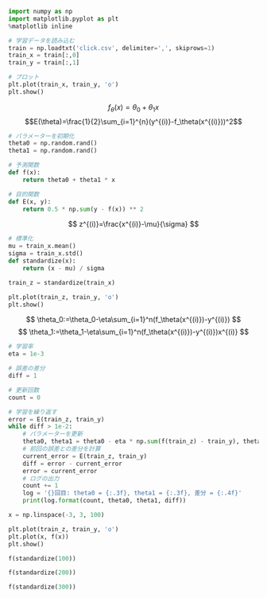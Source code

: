 #+BEGIN_SRC jupyter-python :session py
import numpy as np
import matplotlib.pyplot as plt
%matplotlib inline

# 学習データを読み込む
train = np.loadtxt('click.csv', delimiter=',', skiprows=1)
train_x = train[:,0]
train_y = train[:,1]

# プロット
plt.plot(train_x, train_y, 'o')
plt.show()
#+END_SRC

#+RESULTS:
[[file:./.ob-jupyter/4c8fa4c9bfa805737a75252f36a51e2502741076.png]]

\[
f_\theta(x)=\theta_0+\theta_1x
\]
\[E(\theta)=\frac{1}{2}\sum_{i=1}^{n}(y^{(i)}-f_\theta(x^{(i)}))^2\]

#+begin_src jupyter-python :session py
# パラメーターを初期化
theta0 = np.random.rand()
theta1 = np.random.rand()

# 予測関数
def f(x):
    return theta0 + theta1 * x

# 目的関数
def E(x, y):
    return 0.5 * np.sum(y - f(x)) ** 2
#+end_src

#+RESULTS:

\[
z^{(i)}=\frac{x^{(i)}-\mu}{\sigma}
\]

#+begin_src jupyter-python :session py
# 標準化
mu = train_x.mean()
sigma = train_x.std()
def standardize(x):
    return (x - mu) / sigma

train_z = standardize(train_x)

plt.plot(train_z, train_y, 'o')
plt.show()
#+end_src

#+RESULTS:
[[file:./.ob-jupyter/5d79d8d5b90214af3d2962a8924fe7cc46120412.png]]

\[
\theta_0:=\theta_0-\eta\sum_{i=1}^n(f_\theta(x^{(i)})-y^{(i)})
\]
\[
\theta_1:=\theta_1-\eta\sum_{i=1}^n(f_\theta(x^{(i)})-y^{(i)})x^{(i)}
\]

#+begin_src jupyter-python :session py
# 学習率
eta = 1e-3

# 誤差の差分
diff = 1

# 更新回数
count = 0

# 学習を繰り返す
error = E(train_z, train_y)
while diff > 1e-2:
    # パラメーターを更新
    theta0, theta1 = theta0 - eta * np.sum(f(train_z) - train_y), theta1 - eta * np.sum((f(train_z) - train_y) * train_z)
    # 前回の誤差との差分を計算
    current_error = E(train_z, train_y)
    diff = error - current_error
    error = current_error
    # ログの出力
    count += 1
    log = '{}回目: theta0 = {:.3f}, theta1 = {:.3f}, 差分 = {:.4f}'
    print(log.format(count, theta0, theta1, diff))
#+end_src

#+RESULTS:
#+begin_example
1回目: theta0 = 8.852, theta1 = 2.826, 差分 = 1456761.9102
2回目: theta0 = 17.258, theta1 = 4.640, 差分 = 1399074.1386
3回目: theta0 = 25.495, theta1 = 6.416, 差分 = 1343670.8027
4回目: theta0 = 33.568, theta1 = 8.158, 差分 = 1290461.4389
5回目: theta0 = 41.480, theta1 = 9.864, 差分 = 1239359.1659
6回目: theta0 = 49.234, theta1 = 11.536, 差分 = 1190280.5429
7回目: theta0 = 56.832, theta1 = 13.175, 差分 = 1143145.4334
8回目: theta0 = 64.278, theta1 = 14.781, 差分 = 1097876.8743
9回目: theta0 = 71.576, theta1 = 16.355, 差分 = 1054400.9500
10回目: theta0 = 78.727, theta1 = 17.898, 差分 = 1012646.6724
11回目: theta0 = 85.736, theta1 = 19.409, 差分 = 972545.8642
12回目: theta0 = 92.604, theta1 = 20.891, 差分 = 934033.0480
13回目: theta0 = 99.335, theta1 = 22.342, 差分 = 897045.3393
14回目: theta0 = 105.931, theta1 = 23.765, 差分 = 861522.3438
15回目: theta0 = 112.395, theta1 = 25.159, 差分 = 827406.0590
16回目: theta0 = 118.731, theta1 = 26.526, 差分 = 794640.7791
17回目: theta0 = 124.939, theta1 = 27.865, 差分 = 763173.0042
18回目: theta0 = 131.023, theta1 = 29.177, 差分 = 732951.3533
19回目: theta0 = 136.986, theta1 = 30.463, 差分 = 703926.4797
20回目: theta0 = 142.829, theta1 = 31.723, 差分 = 676050.9911
21回目: theta0 = 148.555, theta1 = 32.959, 差分 = 649279.3718
22回目: theta0 = 154.167, theta1 = 34.169, 差分 = 623567.9087
23回目: theta0 = 159.667, theta1 = 35.355, 差分 = 598874.6195
24回目: theta0 = 165.057, theta1 = 36.518, 差分 = 575159.1846
25回目: theta0 = 170.338, theta1 = 37.657, 差分 = 552382.8809
26回目: theta0 = 175.515, theta1 = 38.773, 差分 = 530508.5188
27回目: theta0 = 180.587, theta1 = 39.867, 差分 = 509500.3815
28回目: theta0 = 185.559, theta1 = 40.940, 差分 = 489324.1663
29回目: theta0 = 190.431, theta1 = 41.990, 差分 = 469946.9294
30回目: theta0 = 195.205, theta1 = 43.020, 差分 = 451337.0310
31回目: theta0 = 199.884, theta1 = 44.029, 差分 = 433464.0845
32回目: theta0 = 204.469, theta1 = 45.018, 差分 = 416298.9068
33回目: theta0 = 208.963, theta1 = 45.988, 差分 = 399813.4701
34回目: theta0 = 213.366, theta1 = 46.937, 差分 = 383980.8567
35回目: theta0 = 217.682, theta1 = 47.868, 差分 = 368775.2147
36回目: theta0 = 221.912, theta1 = 48.780, 差分 = 354171.7162
37回目: theta0 = 226.056, theta1 = 49.674, 差分 = 340146.5163
38回目: theta0 = 230.118, theta1 = 50.550, 差分 = 326676.7142
39回目: theta0 = 234.099, theta1 = 51.409, 差分 = 313740.3163
40回目: theta0 = 238.000, theta1 = 52.250, 差分 = 301316.1998
41回目: theta0 = 241.823, theta1 = 53.075, 差分 = 289384.0783
42回目: theta0 = 245.569, theta1 = 53.883, 差分 = 277924.4688
43回目: theta0 = 249.241, theta1 = 54.675, 差分 = 266918.6598
44回目: theta0 = 252.839, theta1 = 55.451, 差分 = 256348.6809
45回目: theta0 = 256.365, theta1 = 56.212, 差分 = 246197.2731
46回目: theta0 = 259.821, theta1 = 56.957, 差分 = 236447.8611
47回目: theta0 = 263.208, theta1 = 57.687, 差分 = 227084.5258
48回目: theta0 = 266.526, theta1 = 58.403, 差分 = 218091.9786
49回目: theta0 = 269.779, theta1 = 59.105, 差分 = 209455.5363
50回目: theta0 = 272.966, theta1 = 59.792, 差分 = 201161.0970
51回目: theta0 = 276.090, theta1 = 60.466, 差分 = 193195.1176
52回目: theta0 = 279.151, theta1 = 61.126, 差分 = 185544.5909
53回目: theta0 = 282.151, theta1 = 61.773, 差分 = 178197.0251
54回目: theta0 = 285.091, theta1 = 62.407, 差分 = 171140.4229
55回目: theta0 = 287.972, theta1 = 63.029, 差分 = 164363.2622
56回目: theta0 = 290.796, theta1 = 63.638, 差分 = 157854.4770
57回目: theta0 = 293.563, theta1 = 64.235, 差分 = 151603.4397
58回目: theta0 = 296.275, theta1 = 64.820, 差分 = 145599.9435
59回目: theta0 = 298.932, theta1 = 65.393, 差分 = 139834.1857
60回目: theta0 = 301.537, theta1 = 65.954, 差分 = 134296.7520
61回目: theta0 = 304.089, theta1 = 66.505, 差分 = 128978.6006
62回目: theta0 = 306.590, theta1 = 67.044, 差分 = 123871.0480
63回目: theta0 = 309.041, theta1 = 67.573, 差分 = 118965.7545
64回目: theta0 = 311.443, theta1 = 68.091, 差分 = 114254.7106
65回目: theta0 = 313.798, theta1 = 68.599, 差分 = 109730.2241
66回目: theta0 = 316.105, theta1 = 69.097, 差分 = 105384.9072
67回目: theta0 = 318.366, theta1 = 69.584, 差分 = 101211.6649
68回目: theta0 = 320.581, theta1 = 70.062, 差分 = 97203.6830
69回目: theta0 = 322.753, theta1 = 70.530, 差分 = 93354.4171
70回目: theta0 = 324.881, theta1 = 70.989, 差分 = 89657.5822
71回目: theta0 = 326.966, theta1 = 71.439, 差分 = 86107.1419
72回目: theta0 = 329.010, theta1 = 71.880, 差分 = 82697.2991
73回目: theta0 = 331.012, theta1 = 72.312, 差分 = 79422.4861
74回目: theta0 = 332.975, theta1 = 72.735, 差分 = 76277.3556
75回目: theta0 = 334.899, theta1 = 73.150, 差分 = 73256.7723
76回目: theta0 = 336.784, theta1 = 73.557, 差分 = 70355.8042
77回目: theta0 = 338.631, theta1 = 73.955, 差分 = 67569.7143
78回目: theta0 = 340.441, theta1 = 74.346, 差分 = 64893.9536
79回目: theta0 = 342.216, theta1 = 74.728, 差分 = 62324.1531
80回目: theta0 = 343.954, theta1 = 75.103, 差分 = 59856.1166
81回目: theta0 = 345.658, theta1 = 75.471, 差分 = 57485.8144
82回目: theta0 = 347.328, theta1 = 75.831, 差分 = 55209.3761
83回目: theta0 = 348.964, theta1 = 76.184, 差分 = 53023.0848
84回目: theta0 = 350.568, theta1 = 76.530, 差分 = 50923.3707
85回目: theta0 = 352.140, theta1 = 76.869, 差分 = 48906.8052
86回目: theta0 = 353.680, theta1 = 77.201, 差分 = 46970.0957
87回目: theta0 = 355.189, theta1 = 77.527, 差分 = 45110.0799
88回目: theta0 = 356.669, theta1 = 77.846, 差分 = 43323.7208
89回目: theta0 = 358.118, theta1 = 78.158, 差分 = 41608.1014
90回目: theta0 = 359.539, theta1 = 78.465, 差分 = 39960.4206
91回目: theta0 = 360.931, theta1 = 78.765, 差分 = 38377.9879
92回目: theta0 = 362.295, theta1 = 79.059, 差分 = 36858.2196
93回目: theta0 = 363.633, theta1 = 79.348, 差分 = 35398.6341
94回目: theta0 = 364.943, theta1 = 79.630, 差分 = 33996.8482
95回目: theta0 = 366.227, theta1 = 79.907, 差分 = 32650.5730
96回目: theta0 = 367.486, theta1 = 80.179, 差分 = 31357.6103
97回目: theta0 = 368.719, theta1 = 80.445, 差分 = 30115.8490
98回目: theta0 = 369.927, theta1 = 80.705, 差分 = 28923.2613
99回目: theta0 = 371.112, theta1 = 80.961, 差分 = 27777.9002
100回目: theta0 = 372.273, theta1 = 81.211, 差分 = 26677.8953
101回目: theta0 = 373.410, theta1 = 81.457, 差分 = 25621.4507
102回目: theta0 = 374.525, theta1 = 81.697, 差分 = 24606.8412
103回目: theta0 = 375.618, theta1 = 81.933, 差分 = 23632.4103
104回目: theta0 = 376.688, theta1 = 82.164, 差分 = 22696.5669
105回目: theta0 = 377.737, theta1 = 82.390, 差分 = 21797.7828
106回目: theta0 = 378.766, theta1 = 82.612, 差分 = 20934.5906
107回目: theta0 = 379.773, theta1 = 82.829, 差分 = 20105.5808
108回目: theta0 = 380.761, theta1 = 83.042, 差分 = 19309.3998
109回目: theta0 = 381.729, theta1 = 83.251, 差分 = 18544.7476
110回目: theta0 = 382.677, theta1 = 83.455, 差分 = 17810.3756
111回目: theta0 = 383.607, theta1 = 83.656, 差分 = 17105.0847
112回目: theta0 = 384.517, theta1 = 83.852, 差分 = 16427.7234
113回目: theta0 = 385.410, theta1 = 84.045, 差分 = 15777.1855
114回目: theta0 = 386.285, theta1 = 84.233, 差分 = 15152.4090
115回目: theta0 = 387.142, theta1 = 84.418, 差分 = 14552.3736
116回目: theta0 = 387.982, theta1 = 84.599, 差分 = 13976.0996
117回目: theta0 = 388.806, theta1 = 84.777, 差分 = 13422.6460
118回目: theta0 = 389.613, theta1 = 84.951, 差分 = 12891.1093
119回目: theta0 = 390.403, theta1 = 85.122, 差分 = 12380.6213
120回目: theta0 = 391.178, theta1 = 85.289, 差分 = 11890.3487
121回目: theta0 = 391.938, theta1 = 85.453, 差分 = 11419.4909
122回目: theta0 = 392.682, theta1 = 85.613, 差分 = 10967.2791
123回目: theta0 = 393.411, theta1 = 85.770, 差分 = 10532.9748
124回目: theta0 = 394.126, theta1 = 85.925, 差分 = 10115.8690
125回目: theta0 = 394.827, theta1 = 86.076, 差分 = 9715.2806
126回目: theta0 = 395.513, theta1 = 86.224, 差分 = 9330.5555
127回目: theta0 = 396.186, theta1 = 86.369, 差分 = 8961.0655
128回目: theta0 = 396.845, theta1 = 86.511, 差分 = 8606.2073
129回目: theta0 = 397.491, theta1 = 86.650, 差分 = 8265.4015
130回目: theta0 = 398.124, theta1 = 86.787, 差分 = 7938.0916
131回目: theta0 = 398.745, theta1 = 86.921, 差分 = 7623.7432
132回目: theta0 = 399.353, theta1 = 87.052, 差分 = 7321.8429
133回目: theta0 = 399.949, theta1 = 87.181, 差分 = 7031.8980
134回目: theta0 = 400.533, theta1 = 87.306, 差分 = 6753.4348
135回目: theta0 = 401.105, theta1 = 87.430, 差分 = 6485.9988
136回目: theta0 = 401.666, theta1 = 87.551, 差分 = 6229.1532
137回目: theta0 = 402.216, theta1 = 87.669, 差分 = 5982.4788
138回目: theta0 = 402.754, theta1 = 87.786, 差分 = 5745.5726
139回目: theta0 = 403.282, theta1 = 87.900, 差分 = 5518.0479
140回目: theta0 = 403.800, theta1 = 88.011, 差分 = 5299.5332
141回目: theta0 = 404.307, theta1 = 88.120, 差分 = 5089.6717
142回目: theta0 = 404.804, theta1 = 88.228, 差分 = 4888.1207
143回目: theta0 = 405.291, theta1 = 88.333, 差分 = 4694.5511
144回目: theta0 = 405.768, theta1 = 88.436, 差分 = 4508.6469
145回目: theta0 = 406.235, theta1 = 88.536, 差分 = 4330.1045
146回目: theta0 = 406.694, theta1 = 88.635, 差分 = 4158.6324
147回目: theta0 = 407.143, theta1 = 88.732, 差分 = 3993.9505
148回目: theta0 = 407.583, theta1 = 88.827, 差分 = 3835.7901
149回目: theta0 = 408.014, theta1 = 88.920, 差分 = 3683.8928
150回目: theta0 = 408.437, theta1 = 89.011, 差分 = 3538.0106
151回目: theta0 = 408.851, theta1 = 89.101, 差分 = 3397.9054
152回目: theta0 = 409.257, theta1 = 89.188, 差分 = 3263.3484
153回目: theta0 = 409.655, theta1 = 89.274, 差分 = 3134.1198
154回目: theta0 = 410.045, theta1 = 89.358, 差分 = 3010.0086
155回目: theta0 = 410.427, theta1 = 89.441, 差分 = 2890.8123
156回目: theta0 = 410.802, theta1 = 89.521, 差分 = 2776.3361
157回目: theta0 = 411.169, theta1 = 89.600, 差分 = 2666.3932
158回目: theta0 = 411.528, theta1 = 89.678, 差分 = 2560.8040
159回目: theta0 = 411.881, theta1 = 89.754, 差分 = 2459.3962
160回目: theta0 = 412.226, theta1 = 89.828, 差分 = 2362.0041
161回目: theta0 = 412.564, theta1 = 89.902, 差分 = 2268.4687
162回目: theta0 = 412.896, theta1 = 89.973, 差分 = 2178.6374
163回目: theta0 = 413.221, theta1 = 90.043, 差分 = 2092.3633
164回目: theta0 = 413.540, theta1 = 90.112, 差分 = 2009.5058
165回目: theta0 = 413.852, theta1 = 90.179, 差分 = 1929.9293
166回目: theta0 = 414.158, theta1 = 90.245, 差分 = 1853.5041
167回目: theta0 = 414.458, theta1 = 90.310, 差分 = 1780.1054
168回目: theta0 = 414.752, theta1 = 90.373, 差分 = 1709.6132
169回目: theta0 = 415.040, theta1 = 90.435, 差分 = 1641.9125
170回目: theta0 = 415.322, theta1 = 90.496, 差分 = 1576.8928
171回目: theta0 = 415.598, theta1 = 90.556, 差分 = 1514.4478
172回目: theta0 = 415.869, theta1 = 90.614, 差分 = 1454.4757
173回目: theta0 = 416.135, theta1 = 90.672, 差分 = 1396.8784
174回目: theta0 = 416.395, theta1 = 90.728, 差分 = 1341.5621
175回目: theta0 = 416.650, theta1 = 90.783, 差分 = 1288.4362
176回目: theta0 = 416.900, theta1 = 90.837, 差分 = 1237.4141
177回目: theta0 = 417.145, theta1 = 90.890, 差分 = 1188.4125
178回目: theta0 = 417.386, theta1 = 90.941, 差分 = 1141.3514
179回目: theta0 = 417.621, theta1 = 90.992, 差分 = 1096.1539
180回目: theta0 = 417.851, theta1 = 91.042, 差分 = 1052.7462
181回目: theta0 = 418.077, theta1 = 91.091, 差分 = 1011.0574
182回目: theta0 = 418.299, theta1 = 91.138, 差分 = 971.0196
183回目: theta0 = 418.516, theta1 = 91.185, 差分 = 932.5672
184回目: theta0 = 418.729, theta1 = 91.231, 差分 = 895.6375
185回目: theta0 = 418.937, theta1 = 91.276, 差分 = 860.1703
186回目: theta0 = 419.141, theta1 = 91.320, 差分 = 826.1075
187回目: theta0 = 419.341, theta1 = 91.363, 差分 = 793.3937
188回目: theta0 = 419.538, theta1 = 91.406, 差分 = 761.9753
189回目: theta0 = 419.730, theta1 = 91.447, 差分 = 731.8011
190回目: theta0 = 419.918, theta1 = 91.488, 差分 = 702.8217
191回目: theta0 = 420.103, theta1 = 91.527, 差分 = 674.9900
192回目: theta0 = 420.284, theta1 = 91.566, 差分 = 648.2604
193回目: theta0 = 420.461, theta1 = 91.605, 差分 = 622.5893
194回目: theta0 = 420.635, theta1 = 91.642, 差分 = 597.9348
195回目: theta0 = 420.805, theta1 = 91.679, 差分 = 574.2565
196回目: theta0 = 420.972, theta1 = 91.715, 差分 = 551.5160
197回目: theta0 = 421.136, theta1 = 91.750, 差分 = 529.6759
198回目: theta0 = 421.296, theta1 = 91.785, 差分 = 508.7008
199回目: theta0 = 421.453, theta1 = 91.819, 差分 = 488.5562
200回目: theta0 = 421.607, theta1 = 91.852, 差分 = 469.2094
201回目: theta0 = 421.758, theta1 = 91.884, 差分 = 450.6287
202回目: theta0 = 421.906, theta1 = 91.916, 差分 = 432.7838
203回目: theta0 = 422.051, theta1 = 91.948, 差分 = 415.6456
204回目: theta0 = 422.193, theta1 = 91.978, 差分 = 399.1860
205回目: theta0 = 422.332, theta1 = 92.008, 差分 = 383.3782
206回目: theta0 = 422.468, theta1 = 92.038, 差分 = 368.1965
207回目: theta0 = 422.602, theta1 = 92.066, 差分 = 353.6159
208回目: theta0 = 422.733, theta1 = 92.095, 差分 = 339.6127
209回目: theta0 = 422.861, theta1 = 92.122, 差分 = 326.1640
210回目: theta0 = 422.987, theta1 = 92.149, 差分 = 313.2479
211回目: theta0 = 423.110, theta1 = 92.176, 差分 = 300.8433
212回目: theta0 = 423.231, theta1 = 92.202, 差分 = 288.9299
213回目: theta0 = 423.349, theta1 = 92.228, 差分 = 277.4883
214回目: theta0 = 423.465, theta1 = 92.253, 差分 = 266.4998
215回目: theta0 = 423.579, theta1 = 92.277, 差分 = 255.9464
216回目: theta0 = 423.690, theta1 = 92.301, 差分 = 245.8109
217回目: theta0 = 423.800, theta1 = 92.325, 差分 = 236.0768
218回目: theta0 = 423.907, theta1 = 92.348, 差分 = 226.7281
219回目: theta0 = 424.011, theta1 = 92.370, 差分 = 217.7497
220回目: theta0 = 424.114, theta1 = 92.393, 差分 = 209.1268
221回目: theta0 = 424.215, theta1 = 92.414, 差分 = 200.8454
222回目: theta0 = 424.314, theta1 = 92.436, 差分 = 192.8919
223回目: theta0 = 424.410, theta1 = 92.456, 差分 = 185.2534
224回目: theta0 = 424.505, theta1 = 92.477, 差分 = 177.9174
225回目: theta0 = 424.598, theta1 = 92.497, 差分 = 170.8718
226回目: theta0 = 424.689, theta1 = 92.517, 差分 = 164.1053
227回目: theta0 = 424.778, theta1 = 92.536, 差分 = 157.6067
228回目: theta0 = 424.866, theta1 = 92.555, 差分 = 151.3655
229回目: theta0 = 424.951, theta1 = 92.573, 差分 = 145.3714
230回目: theta0 = 425.035, theta1 = 92.591, 差分 = 139.6147
231回目: theta0 = 425.118, theta1 = 92.609, 差分 = 134.0860
232回目: theta0 = 425.198, theta1 = 92.626, 差分 = 128.7762
233回目: theta0 = 425.277, theta1 = 92.643, 差分 = 123.6766
234回目: theta0 = 425.355, theta1 = 92.660, 差分 = 118.7791
235回目: theta0 = 425.431, theta1 = 92.677, 差分 = 114.0754
236回目: theta0 = 425.505, theta1 = 92.693, 差分 = 109.5580
237回目: theta0 = 425.578, theta1 = 92.708, 差分 = 105.2195
238回目: theta0 = 425.649, theta1 = 92.724, 差分 = 101.0528
239回目: theta0 = 425.719, theta1 = 92.739, 差分 = 97.0511
240回目: theta0 = 425.788, theta1 = 92.754, 差分 = 93.2079
241回目: theta0 = 425.855, theta1 = 92.768, 差分 = 89.5169
242回目: theta0 = 425.921, theta1 = 92.782, 差分 = 85.9720
243回目: theta0 = 425.986, theta1 = 92.796, 差分 = 82.5675
244回目: theta0 = 426.049, theta1 = 92.810, 差分 = 79.2978
245回目: theta0 = 426.111, theta1 = 92.823, 差分 = 76.1576
246回目: theta0 = 426.172, theta1 = 92.836, 差分 = 73.1418
247回目: theta0 = 426.231, theta1 = 92.849, 差分 = 70.2454
248回目: theta0 = 426.290, theta1 = 92.862, 差分 = 67.4637
249回目: theta0 = 426.347, theta1 = 92.874, 差分 = 64.7921
250回目: theta0 = 426.403, theta1 = 92.886, 差分 = 62.2263
251回目: theta0 = 426.458, theta1 = 92.898, 差分 = 59.7622
252回目: theta0 = 426.512, theta1 = 92.910, 差分 = 57.3956
253回目: theta0 = 426.565, theta1 = 92.921, 差分 = 55.1227
254回目: theta0 = 426.616, theta1 = 92.932, 差分 = 52.9399
255回目: theta0 = 426.667, theta1 = 92.943, 差分 = 50.8435
256回目: theta0 = 426.717, theta1 = 92.954, 差分 = 48.8301
257回目: theta0 = 426.765, theta1 = 92.964, 差分 = 46.8964
258回目: theta0 = 426.813, theta1 = 92.975, 差分 = 45.0393
259回目: theta0 = 426.860, theta1 = 92.985, 差分 = 43.2557
260回目: theta0 = 426.906, theta1 = 92.995, 差分 = 41.5428
261回目: theta0 = 426.950, theta1 = 93.004, 差分 = 39.8977
262回目: theta0 = 426.994, theta1 = 93.014, 差分 = 38.3178
263回目: theta0 = 427.038, theta1 = 93.023, 差分 = 36.8004
264回目: theta0 = 427.080, theta1 = 93.032, 差分 = 35.3431
265回目: theta0 = 427.121, theta1 = 93.041, 差分 = 33.9435
266回目: theta0 = 427.162, theta1 = 93.050, 差分 = 32.5993
267回目: theta0 = 427.202, theta1 = 93.059, 差分 = 31.3084
268回目: theta0 = 427.240, theta1 = 93.067, 差分 = 30.0686
269回目: theta0 = 427.279, theta1 = 93.075, 差分 = 28.8779
270回目: theta0 = 427.316, theta1 = 93.083, 差分 = 27.7343
271回目: theta0 = 427.353, theta1 = 93.091, 差分 = 26.6360
272回目: theta0 = 427.389, theta1 = 93.099, 差分 = 25.5812
273回目: theta0 = 427.424, theta1 = 93.106, 差分 = 24.5682
274回目: theta0 = 427.458, theta1 = 93.114, 差分 = 23.5953
275回目: theta0 = 427.492, theta1 = 93.121, 差分 = 22.6609
276回目: theta0 = 427.525, theta1 = 93.128, 差分 = 21.7636
277回目: theta0 = 427.558, theta1 = 93.135, 差分 = 20.9017
278回目: theta0 = 427.590, theta1 = 93.142, 差分 = 20.0740
279回目: theta0 = 427.621, theta1 = 93.149, 差分 = 19.2791
280回目: theta0 = 427.652, theta1 = 93.156, 差分 = 18.5156
281回目: theta0 = 427.682, theta1 = 93.162, 差分 = 17.7824
282回目: theta0 = 427.711, theta1 = 93.168, 差分 = 17.0782
283回目: theta0 = 427.740, theta1 = 93.175, 差分 = 16.4019
284回目: theta0 = 427.768, theta1 = 93.181, 差分 = 15.7524
285回目: theta0 = 427.796, theta1 = 93.187, 差分 = 15.1286
286回目: theta0 = 427.823, theta1 = 93.192, 差分 = 14.5295
287回目: theta0 = 427.849, theta1 = 93.198, 差分 = 13.9542
288回目: theta0 = 427.875, theta1 = 93.204, 差分 = 13.4016
289回目: theta0 = 427.901, theta1 = 93.209, 差分 = 12.8709
290回目: theta0 = 427.926, theta1 = 93.215, 差分 = 12.3612
291回目: theta0 = 427.950, theta1 = 93.220, 差分 = 11.8717
292回目: theta0 = 427.974, theta1 = 93.225, 差分 = 11.4016
293回目: theta0 = 427.998, theta1 = 93.230, 差分 = 10.9501
294回目: theta0 = 428.021, theta1 = 93.235, 差分 = 10.5164
295回目: theta0 = 428.043, theta1 = 93.240, 差分 = 10.1000
296回目: theta0 = 428.065, theta1 = 93.245, 差分 = 9.7000
297回目: theta0 = 428.087, theta1 = 93.250, 差分 = 9.3159
298回目: theta0 = 428.108, theta1 = 93.254, 差分 = 8.9470
299回目: theta0 = 428.129, theta1 = 93.259, 差分 = 8.5927
300回目: theta0 = 428.150, theta1 = 93.263, 差分 = 8.2524
301回目: theta0 = 428.170, theta1 = 93.267, 差分 = 7.9256
302回目: theta0 = 428.189, theta1 = 93.272, 差分 = 7.6118
303回目: theta0 = 428.208, theta1 = 93.276, 差分 = 7.3104
304回目: theta0 = 428.227, theta1 = 93.280, 差分 = 7.0209
305回目: theta0 = 428.246, theta1 = 93.284, 差分 = 6.7428
306回目: theta0 = 428.264, theta1 = 93.288, 差分 = 6.4758
307回目: theta0 = 428.282, theta1 = 93.291, 差分 = 6.2194
308回目: theta0 = 428.299, theta1 = 93.295, 差分 = 5.9731
309回目: theta0 = 428.316, theta1 = 93.299, 差分 = 5.7366
310回目: theta0 = 428.333, theta1 = 93.302, 差分 = 5.5094
311回目: theta0 = 428.349, theta1 = 93.306, 差分 = 5.2912
312回目: theta0 = 428.365, theta1 = 93.309, 差分 = 5.0817
313回目: theta0 = 428.381, theta1 = 93.313, 差分 = 4.8804
314回目: theta0 = 428.396, theta1 = 93.316, 差分 = 4.6872
315回目: theta0 = 428.411, theta1 = 93.319, 差分 = 4.5016
316回目: theta0 = 428.426, theta1 = 93.323, 差分 = 4.3233
317回目: theta0 = 428.440, theta1 = 93.326, 差分 = 4.1521
318回目: theta0 = 428.455, theta1 = 93.329, 差分 = 3.9877
319回目: theta0 = 428.469, theta1 = 93.332, 差分 = 3.8298
320回目: theta0 = 428.482, theta1 = 93.335, 差分 = 3.6781
321回目: theta0 = 428.496, theta1 = 93.338, 差分 = 3.5325
322回目: theta0 = 428.509, theta1 = 93.340, 差分 = 3.3926
323回目: theta0 = 428.521, theta1 = 93.343, 差分 = 3.2582
324回目: theta0 = 428.534, theta1 = 93.346, 差分 = 3.1292
325回目: theta0 = 428.546, theta1 = 93.349, 差分 = 3.0053
326回目: theta0 = 428.558, theta1 = 93.351, 差分 = 2.8863
327回目: theta0 = 428.570, theta1 = 93.354, 差分 = 2.7720
328回目: theta0 = 428.582, theta1 = 93.356, 差分 = 2.6622
329回目: theta0 = 428.593, theta1 = 93.359, 差分 = 2.5568
330回目: theta0 = 428.604, theta1 = 93.361, 差分 = 2.4555
331回目: theta0 = 428.615, theta1 = 93.363, 差分 = 2.3583
332回目: theta0 = 428.626, theta1 = 93.366, 差分 = 2.2649
333回目: theta0 = 428.636, theta1 = 93.368, 差分 = 2.1752
334回目: theta0 = 428.647, theta1 = 93.370, 差分 = 2.0891
335回目: theta0 = 428.657, theta1 = 93.372, 差分 = 2.0064
336回目: theta0 = 428.667, theta1 = 93.375, 差分 = 1.9269
337回目: theta0 = 428.676, theta1 = 93.377, 差分 = 1.8506
338回目: theta0 = 428.686, theta1 = 93.379, 差分 = 1.7773
339回目: theta0 = 428.695, theta1 = 93.381, 差分 = 1.7069
340回目: theta0 = 428.704, theta1 = 93.383, 差分 = 1.6393
341回目: theta0 = 428.713, theta1 = 93.385, 差分 = 1.5744
342回目: theta0 = 428.722, theta1 = 93.386, 差分 = 1.5121
343回目: theta0 = 428.730, theta1 = 93.388, 差分 = 1.4522
344回目: theta0 = 428.739, theta1 = 93.390, 差分 = 1.3947
345回目: theta0 = 428.747, theta1 = 93.392, 差分 = 1.3395
346回目: theta0 = 428.755, theta1 = 93.394, 差分 = 1.2864
347回目: theta0 = 428.763, theta1 = 93.395, 差分 = 1.2355
348回目: theta0 = 428.771, theta1 = 93.397, 差分 = 1.1865
349回目: theta0 = 428.778, theta1 = 93.399, 差分 = 1.1396
350回目: theta0 = 428.786, theta1 = 93.400, 差分 = 1.0944
351回目: theta0 = 428.793, theta1 = 93.402, 差分 = 1.0511
352回目: theta0 = 428.800, theta1 = 93.403, 差分 = 1.0095
353回目: theta0 = 428.807, theta1 = 93.405, 差分 = 0.9695
354回目: theta0 = 428.814, theta1 = 93.406, 差分 = 0.9311
355回目: theta0 = 428.821, theta1 = 93.408, 差分 = 0.8942
356回目: theta0 = 428.827, theta1 = 93.409, 差分 = 0.8588
357回目: theta0 = 428.834, theta1 = 93.411, 差分 = 0.8248
358回目: theta0 = 428.840, theta1 = 93.412, 差分 = 0.7921
359回目: theta0 = 428.846, theta1 = 93.413, 差分 = 0.7608
360回目: theta0 = 428.852, theta1 = 93.415, 差分 = 0.7307
361回目: theta0 = 428.858, theta1 = 93.416, 差分 = 0.7017
362回目: theta0 = 428.864, theta1 = 93.417, 差分 = 0.6739
363回目: theta0 = 428.870, theta1 = 93.418, 差分 = 0.6472
364回目: theta0 = 428.875, theta1 = 93.420, 差分 = 0.6216
365回目: theta0 = 428.881, theta1 = 93.421, 差分 = 0.5970
366回目: theta0 = 428.886, theta1 = 93.422, 差分 = 0.5734
367回目: theta0 = 428.892, theta1 = 93.423, 差分 = 0.5507
368回目: theta0 = 428.897, theta1 = 93.424, 差分 = 0.5288
369回目: theta0 = 428.902, theta1 = 93.425, 差分 = 0.5079
370回目: theta0 = 428.907, theta1 = 93.426, 差分 = 0.4878
371回目: theta0 = 428.912, theta1 = 93.427, 差分 = 0.4685
372回目: theta0 = 428.916, theta1 = 93.428, 差分 = 0.4499
373回目: theta0 = 428.921, theta1 = 93.429, 差分 = 0.4321
374回目: theta0 = 428.926, theta1 = 93.430, 差分 = 0.4150
375回目: theta0 = 428.930, theta1 = 93.431, 差分 = 0.3986
376回目: theta0 = 428.935, theta1 = 93.432, 差分 = 0.3828
377回目: theta0 = 428.939, theta1 = 93.433, 差分 = 0.3676
378回目: theta0 = 428.943, theta1 = 93.434, 差分 = 0.3531
379回目: theta0 = 428.947, theta1 = 93.435, 差分 = 0.3391
380回目: theta0 = 428.951, theta1 = 93.436, 差分 = 0.3257
381回目: theta0 = 428.955, theta1 = 93.437, 差分 = 0.3128
382回目: theta0 = 428.959, theta1 = 93.438, 差分 = 0.3004
383回目: theta0 = 428.963, theta1 = 93.438, 差分 = 0.2885
384回目: theta0 = 428.967, theta1 = 93.439, 差分 = 0.2771
385回目: theta0 = 428.970, theta1 = 93.440, 差分 = 0.2661
386回目: theta0 = 428.974, theta1 = 93.441, 差分 = 0.2555
387回目: theta0 = 428.977, theta1 = 93.442, 差分 = 0.2454
388回目: theta0 = 428.981, theta1 = 93.442, 差分 = 0.2357
389回目: theta0 = 428.984, theta1 = 93.443, 差分 = 0.2264
390回目: theta0 = 428.988, theta1 = 93.444, 差分 = 0.2174
391回目: theta0 = 428.991, theta1 = 93.444, 差分 = 0.2088
392回目: theta0 = 428.994, theta1 = 93.445, 差分 = 0.2005
393回目: theta0 = 428.997, theta1 = 93.446, 差分 = 0.1926
394回目: theta0 = 429.000, theta1 = 93.446, 差分 = 0.1850
395回目: theta0 = 429.003, theta1 = 93.447, 差分 = 0.1776
396回目: theta0 = 429.006, theta1 = 93.448, 差分 = 0.1706
397回目: theta0 = 429.009, theta1 = 93.448, 差分 = 0.1638
398回目: theta0 = 429.012, theta1 = 93.449, 差分 = 0.1574
399回目: theta0 = 429.015, theta1 = 93.450, 差分 = 0.1511
400回目: theta0 = 429.017, theta1 = 93.450, 差分 = 0.1451
401回目: theta0 = 429.020, theta1 = 93.451, 差分 = 0.1394
402回目: theta0 = 429.023, theta1 = 93.451, 差分 = 0.1339
403回目: theta0 = 429.025, theta1 = 93.452, 差分 = 0.1286
404回目: theta0 = 429.028, theta1 = 93.452, 差分 = 0.1235
405回目: theta0 = 429.030, theta1 = 93.453, 差分 = 0.1186
406回目: theta0 = 429.032, theta1 = 93.453, 差分 = 0.1139
407回目: theta0 = 429.035, theta1 = 93.454, 差分 = 0.1094
408回目: theta0 = 429.037, theta1 = 93.454, 差分 = 0.1051
409回目: theta0 = 429.039, theta1 = 93.455, 差分 = 0.1009
410回目: theta0 = 429.042, theta1 = 93.455, 差分 = 0.0969
411回目: theta0 = 429.044, theta1 = 93.456, 差分 = 0.0931
412回目: theta0 = 429.046, theta1 = 93.456, 差分 = 0.0894
413回目: theta0 = 429.048, theta1 = 93.457, 差分 = 0.0858
414回目: theta0 = 429.050, theta1 = 93.457, 差分 = 0.0824
415回目: theta0 = 429.052, theta1 = 93.458, 差分 = 0.0792
416回目: theta0 = 429.054, theta1 = 93.458, 差分 = 0.0760
417回目: theta0 = 429.056, theta1 = 93.458, 差分 = 0.0730
418回目: theta0 = 429.058, theta1 = 93.459, 差分 = 0.0701
419回目: theta0 = 429.060, theta1 = 93.459, 差分 = 0.0674
420回目: theta0 = 429.061, theta1 = 93.460, 差分 = 0.0647
421回目: theta0 = 429.063, theta1 = 93.460, 差分 = 0.0621
422回目: theta0 = 429.065, theta1 = 93.460, 差分 = 0.0597
423回目: theta0 = 429.067, theta1 = 93.461, 差分 = 0.0573
424回目: theta0 = 429.068, theta1 = 93.461, 差分 = 0.0550
425回目: theta0 = 429.070, theta1 = 93.462, 差分 = 0.0529
426回目: theta0 = 429.072, theta1 = 93.462, 差分 = 0.0508
427回目: theta0 = 429.073, theta1 = 93.462, 差分 = 0.0488
428回目: theta0 = 429.075, theta1 = 93.463, 差分 = 0.0468
429回目: theta0 = 429.076, theta1 = 93.463, 差分 = 0.0450
430回目: theta0 = 429.078, theta1 = 93.463, 差分 = 0.0432
431回目: theta0 = 429.079, theta1 = 93.463, 差分 = 0.0415
432回目: theta0 = 429.080, theta1 = 93.464, 差分 = 0.0398
433回目: theta0 = 429.082, theta1 = 93.464, 差分 = 0.0383
434回目: theta0 = 429.083, theta1 = 93.464, 差分 = 0.0367
435回目: theta0 = 429.085, theta1 = 93.465, 差分 = 0.0353
436回目: theta0 = 429.086, theta1 = 93.465, 差分 = 0.0339
437回目: theta0 = 429.087, theta1 = 93.465, 差分 = 0.0325
438回目: theta0 = 429.088, theta1 = 93.465, 差分 = 0.0313
439回目: theta0 = 429.090, theta1 = 93.466, 差分 = 0.0300
440回目: theta0 = 429.091, theta1 = 93.466, 差分 = 0.0288
441回目: theta0 = 429.092, theta1 = 93.466, 差分 = 0.0277
442回目: theta0 = 429.093, theta1 = 93.467, 差分 = 0.0266
443回目: theta0 = 429.094, theta1 = 93.467, 差分 = 0.0255
444回目: theta0 = 429.095, theta1 = 93.467, 差分 = 0.0245
445回目: theta0 = 429.097, theta1 = 93.467, 差分 = 0.0236
446回目: theta0 = 429.098, theta1 = 93.467, 差分 = 0.0226
447回目: theta0 = 429.099, theta1 = 93.468, 差分 = 0.0217
448回目: theta0 = 429.100, theta1 = 93.468, 差分 = 0.0209
449回目: theta0 = 429.101, theta1 = 93.468, 差分 = 0.0200
450回目: theta0 = 429.102, theta1 = 93.468, 差分 = 0.0192
451回目: theta0 = 429.103, theta1 = 93.469, 差分 = 0.0185
452回目: theta0 = 429.104, theta1 = 93.469, 差分 = 0.0178
453回目: theta0 = 429.105, theta1 = 93.469, 差分 = 0.0171
454回目: theta0 = 429.105, theta1 = 93.469, 差分 = 0.0164
455回目: theta0 = 429.106, theta1 = 93.469, 差分 = 0.0157
456回目: theta0 = 429.107, theta1 = 93.470, 差分 = 0.0151
457回目: theta0 = 429.108, theta1 = 93.470, 差分 = 0.0145
458回目: theta0 = 429.109, theta1 = 93.470, 差分 = 0.0139
459回目: theta0 = 429.110, theta1 = 93.470, 差分 = 0.0134
460回目: theta0 = 429.111, theta1 = 93.470, 差分 = 0.0129
461回目: theta0 = 429.111, theta1 = 93.470, 差分 = 0.0123
462回目: theta0 = 429.112, theta1 = 93.471, 差分 = 0.0119
463回目: theta0 = 429.113, theta1 = 93.471, 差分 = 0.0114
464回目: theta0 = 429.114, theta1 = 93.471, 差分 = 0.0109
465回目: theta0 = 429.114, theta1 = 93.471, 差分 = 0.0105
466回目: theta0 = 429.115, theta1 = 93.471, 差分 = 0.0101
467回目: theta0 = 429.116, theta1 = 93.471, 差分 = 0.0097
#+end_example

#+begin_src jupyter-python :session py
x = np.linspace(-3, 3, 100)

plt.plot(train_z, train_y, 'o')
plt.plot(x, f(x))
plt.show()
#+end_src

#+RESULTS:
[[file:./.ob-jupyter/66c6ee5020a0b9b7381920e6a684ceb09cff640a.png]]

#+begin_src jupyter-python :session py
f(standardize(100))
#+end_src

#+RESULTS:
: 371.06709721786865

#+begin_src jupyter-python :session py
f(standardize(200))
#+end_src

#+RESULTS:
: 510.60708082666844

#+begin_src jupyter-python :session py
f(standardize(300))
#+end_src

#+RESULTS:
: 650.1470644354682
